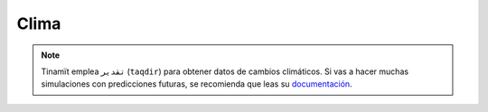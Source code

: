 Clima
=====

.. note::
    Tinamït emplea ``تقدیر`` (``taqdir``) para obtener datos de cambios climáticos. Si vas a hacer muchas simulaciones
    con predicciones futuras, se recomienda que leas su `documentación <https://taqdir.readthedocs.io/es/latest>`_.
